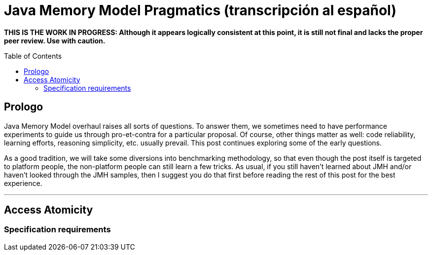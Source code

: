 = Java Memory Model Pragmatics (transcripción al español)
:toc: macro

*THIS IS THE WORK IN PROGRESS: Although it appears logically consistent at this point, it is still not final and lacks the proper peer review. Use with caution.*

toc::[]
== Prologo
Java Memory Model overhaul raises all sorts of questions. To answer them, we sometimes need to have performance experiments to guide us through pro-et-contra for a particular proposal. Of course, other things matter as well: code reliability, learning efforts, reasoning simplicity, etc. usually prevail. This post continues exploring some of the early questions.

As a good tradition, we will take some diversions into benchmarking methodology, so that even though the post itself is targeted to platform people, the non-platform people can still learn a few tricks. As usual, if you still haven’t learned about JMH and/or haven’t looked through the JMH samples, then I suggest you do that first before reading the rest of this post for the best experience.

---

== Access Atomicity

=== Specification requirements
